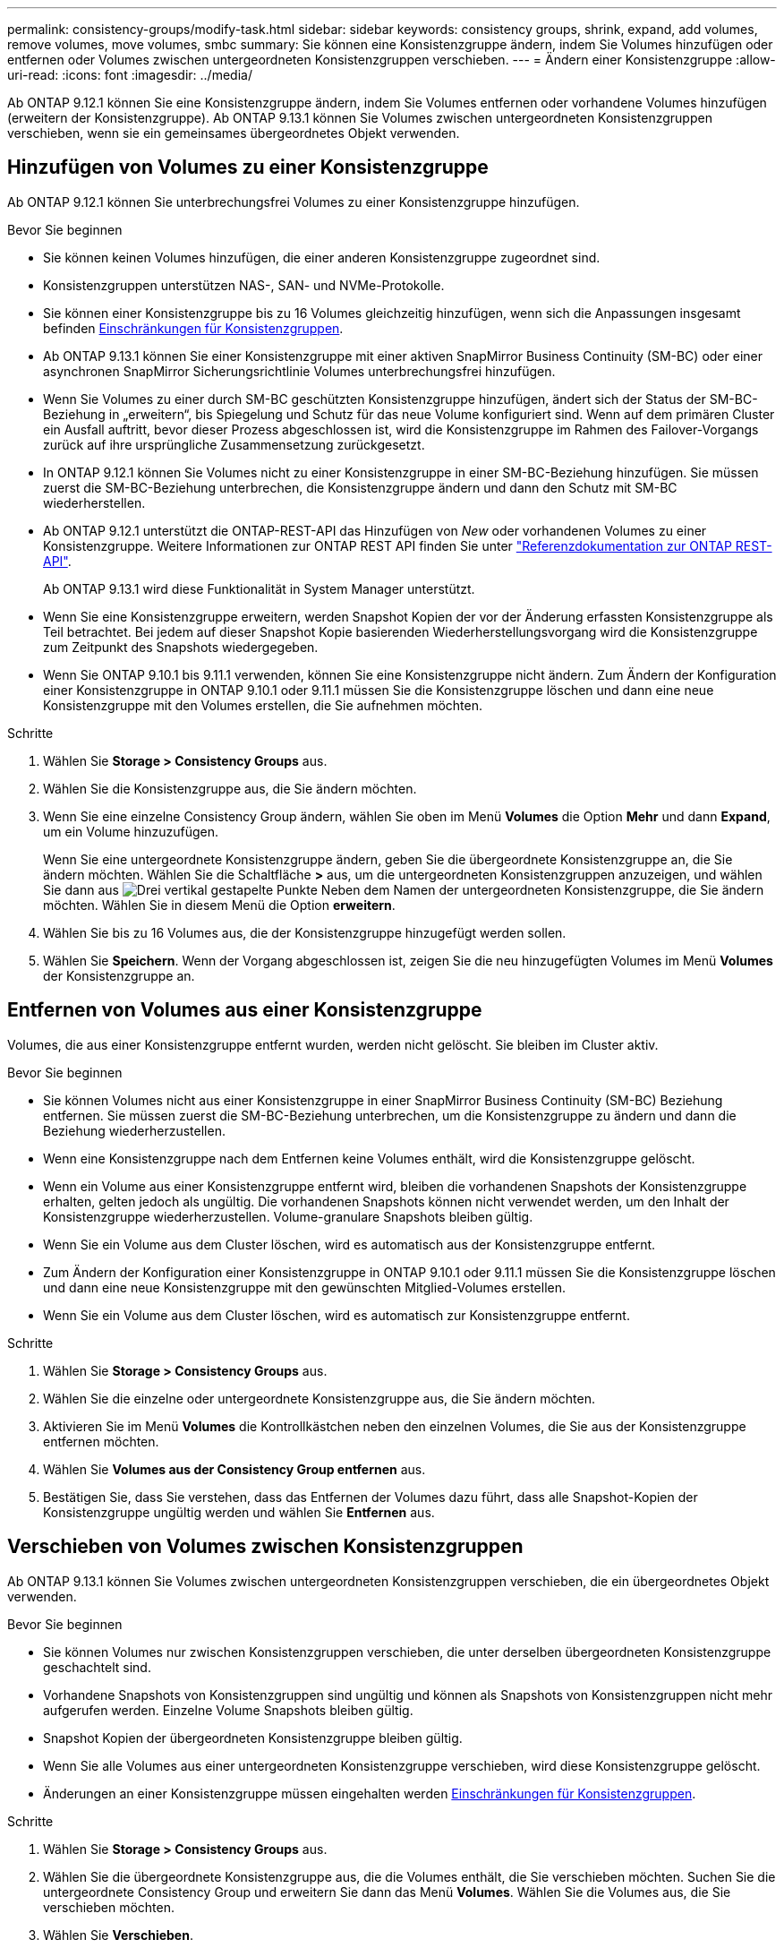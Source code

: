 ---
permalink: consistency-groups/modify-task.html 
sidebar: sidebar 
keywords: consistency groups, shrink, expand, add volumes, remove volumes, move volumes, smbc 
summary: Sie können eine Konsistenzgruppe ändern, indem Sie Volumes hinzufügen oder entfernen oder Volumes zwischen untergeordneten Konsistenzgruppen verschieben. 
---
= Ändern einer Konsistenzgruppe
:allow-uri-read: 
:icons: font
:imagesdir: ../media/


[role="lead"]
Ab ONTAP 9.12.1 können Sie eine Konsistenzgruppe ändern, indem Sie Volumes entfernen oder vorhandene Volumes hinzufügen (erweitern der Konsistenzgruppe). Ab ONTAP 9.13.1 können Sie Volumes zwischen untergeordneten Konsistenzgruppen verschieben, wenn sie ein gemeinsames übergeordnetes Objekt verwenden.



== Hinzufügen von Volumes zu einer Konsistenzgruppe

Ab ONTAP 9.12.1 können Sie unterbrechungsfrei Volumes zu einer Konsistenzgruppe hinzufügen.

.Bevor Sie beginnen
* Sie können keinen Volumes hinzufügen, die einer anderen Konsistenzgruppe zugeordnet sind.
* Konsistenzgruppen unterstützen NAS-, SAN- und NVMe-Protokolle.
* Sie können einer Konsistenzgruppe bis zu 16 Volumes gleichzeitig hinzufügen, wenn sich die Anpassungen insgesamt befinden xref:limits.html[Einschränkungen für Konsistenzgruppen].
* Ab ONTAP 9.13.1 können Sie einer Konsistenzgruppe mit einer aktiven SnapMirror Business Continuity (SM-BC) oder einer asynchronen SnapMirror Sicherungsrichtlinie Volumes unterbrechungsfrei hinzufügen.
* Wenn Sie Volumes zu einer durch SM-BC geschützten Konsistenzgruppe hinzufügen, ändert sich der Status der SM-BC-Beziehung in „erweitern“, bis Spiegelung und Schutz für das neue Volume konfiguriert sind. Wenn auf dem primären Cluster ein Ausfall auftritt, bevor dieser Prozess abgeschlossen ist, wird die Konsistenzgruppe im Rahmen des Failover-Vorgangs zurück auf ihre ursprüngliche Zusammensetzung zurückgesetzt.
* In ONTAP 9.12.1 können Sie Volumes nicht zu einer Konsistenzgruppe in einer SM-BC-Beziehung hinzufügen. Sie müssen zuerst die SM-BC-Beziehung unterbrechen, die Konsistenzgruppe ändern und dann den Schutz mit SM-BC wiederherstellen.
* Ab ONTAP 9.12.1 unterstützt die ONTAP-REST-API das Hinzufügen von _New_ oder vorhandenen Volumes zu einer Konsistenzgruppe. Weitere Informationen zur ONTAP REST API finden Sie unter link:https://docs.netapp.com/us-en/ontap-automation/reference/api_reference.html#access-a-copy-of-the-ontap-rest-api-reference-documentation["Referenzdokumentation zur ONTAP REST-API"^].
+
Ab ONTAP 9.13.1 wird diese Funktionalität in System Manager unterstützt.

* Wenn Sie eine Konsistenzgruppe erweitern, werden Snapshot Kopien der vor der Änderung erfassten Konsistenzgruppe als Teil betrachtet. Bei jedem auf dieser Snapshot Kopie basierenden Wiederherstellungsvorgang wird die Konsistenzgruppe zum Zeitpunkt des Snapshots wiedergegeben.
* Wenn Sie ONTAP 9.10.1 bis 9.11.1 verwenden, können Sie eine Konsistenzgruppe nicht ändern. Zum Ändern der Konfiguration einer Konsistenzgruppe in ONTAP 9.10.1 oder 9.11.1 müssen Sie die Konsistenzgruppe löschen und dann eine neue Konsistenzgruppe mit den Volumes erstellen, die Sie aufnehmen möchten.


.Schritte
. Wählen Sie *Storage > Consistency Groups* aus.
. Wählen Sie die Konsistenzgruppe aus, die Sie ändern möchten.
. Wenn Sie eine einzelne Consistency Group ändern, wählen Sie oben im Menü *Volumes* die Option *Mehr* und dann *Expand*, um ein Volume hinzuzufügen.
+
Wenn Sie eine untergeordnete Konsistenzgruppe ändern, geben Sie die übergeordnete Konsistenzgruppe an, die Sie ändern möchten. Wählen Sie die Schaltfläche *>* aus, um die untergeordneten Konsistenzgruppen anzuzeigen, und wählen Sie dann aus image:../media/icon_kabob.gif["Drei vertikal gestapelte Punkte"] Neben dem Namen der untergeordneten Konsistenzgruppe, die Sie ändern möchten. Wählen Sie in diesem Menü die Option *erweitern*.

. Wählen Sie bis zu 16 Volumes aus, die der Konsistenzgruppe hinzugefügt werden sollen.
. Wählen Sie *Speichern*. Wenn der Vorgang abgeschlossen ist, zeigen Sie die neu hinzugefügten Volumes im Menü *Volumes* der Konsistenzgruppe an.




== Entfernen von Volumes aus einer Konsistenzgruppe

Volumes, die aus einer Konsistenzgruppe entfernt wurden, werden nicht gelöscht. Sie bleiben im Cluster aktiv.

.Bevor Sie beginnen
* Sie können Volumes nicht aus einer Konsistenzgruppe in einer SnapMirror Business Continuity (SM-BC) Beziehung entfernen. Sie müssen zuerst die SM-BC-Beziehung unterbrechen, um die Konsistenzgruppe zu ändern und dann die Beziehung wiederherzustellen.
* Wenn eine Konsistenzgruppe nach dem Entfernen keine Volumes enthält, wird die Konsistenzgruppe gelöscht.
* Wenn ein Volume aus einer Konsistenzgruppe entfernt wird, bleiben die vorhandenen Snapshots der Konsistenzgruppe erhalten, gelten jedoch als ungültig. Die vorhandenen Snapshots können nicht verwendet werden, um den Inhalt der Konsistenzgruppe wiederherzustellen. Volume-granulare Snapshots bleiben gültig.
* Wenn Sie ein Volume aus dem Cluster löschen, wird es automatisch aus der Konsistenzgruppe entfernt.
* Zum Ändern der Konfiguration einer Konsistenzgruppe in ONTAP 9.10.1 oder 9.11.1 müssen Sie die Konsistenzgruppe löschen und dann eine neue Konsistenzgruppe mit den gewünschten Mitglied-Volumes erstellen.
* Wenn Sie ein Volume aus dem Cluster löschen, wird es automatisch zur Konsistenzgruppe entfernt.


.Schritte
. Wählen Sie *Storage > Consistency Groups* aus.
. Wählen Sie die einzelne oder untergeordnete Konsistenzgruppe aus, die Sie ändern möchten.
. Aktivieren Sie im Menü *Volumes* die Kontrollkästchen neben den einzelnen Volumes, die Sie aus der Konsistenzgruppe entfernen möchten.
. Wählen Sie *Volumes aus der Consistency Group entfernen* aus.
. Bestätigen Sie, dass Sie verstehen, dass das Entfernen der Volumes dazu führt, dass alle Snapshot-Kopien der Konsistenzgruppe ungültig werden und wählen Sie *Entfernen* aus.




== Verschieben von Volumes zwischen Konsistenzgruppen

Ab ONTAP 9.13.1 können Sie Volumes zwischen untergeordneten Konsistenzgruppen verschieben, die ein übergeordnetes Objekt verwenden.

.Bevor Sie beginnen
* Sie können Volumes nur zwischen Konsistenzgruppen verschieben, die unter derselben übergeordneten Konsistenzgruppe geschachtelt sind.
* Vorhandene Snapshots von Konsistenzgruppen sind ungültig und können als Snapshots von Konsistenzgruppen nicht mehr aufgerufen werden. Einzelne Volume Snapshots bleiben gültig.
* Snapshot Kopien der übergeordneten Konsistenzgruppe bleiben gültig.
* Wenn Sie alle Volumes aus einer untergeordneten Konsistenzgruppe verschieben, wird diese Konsistenzgruppe gelöscht.
* Änderungen an einer Konsistenzgruppe müssen eingehalten werden xref:limits.html[Einschränkungen für Konsistenzgruppen].


.Schritte
. Wählen Sie *Storage > Consistency Groups* aus.
. Wählen Sie die übergeordnete Konsistenzgruppe aus, die die Volumes enthält, die Sie verschieben möchten. Suchen Sie die untergeordnete Consistency Group und erweitern Sie dann das Menü **Volumes**. Wählen Sie die Volumes aus, die Sie verschieben möchten.
. Wählen Sie **Verschieben**.
. Legen Sie fest, ob die Volumes in eine neue Konsistenzgruppe oder eine vorhandene Gruppe verschoben werden sollen.
+
.. Um zu einer vorhandenen Consistency Group zu wechseln, wählen Sie **vorhandene untergeordnete Consistency Group** und wählen Sie dann den Namen der Consistency Group aus dem Dropdown-Menü aus.
.. Um zu einer neuen Consistency Group zu wechseln, wählen Sie **Neue untergeordnete Consistency Group** aus. Geben Sie einen Namen für die neue untergeordnete Konsistenzgruppe ein, und wählen Sie einen Komponententyp aus.


. Wählen Sie **Verschieben**.


.Verwandte Informationen
* xref:limits.html[Einschränkungen für Konsistenzgruppen]
* xref:clone-task.html[Klonen einer Konsistenzgruppe]

